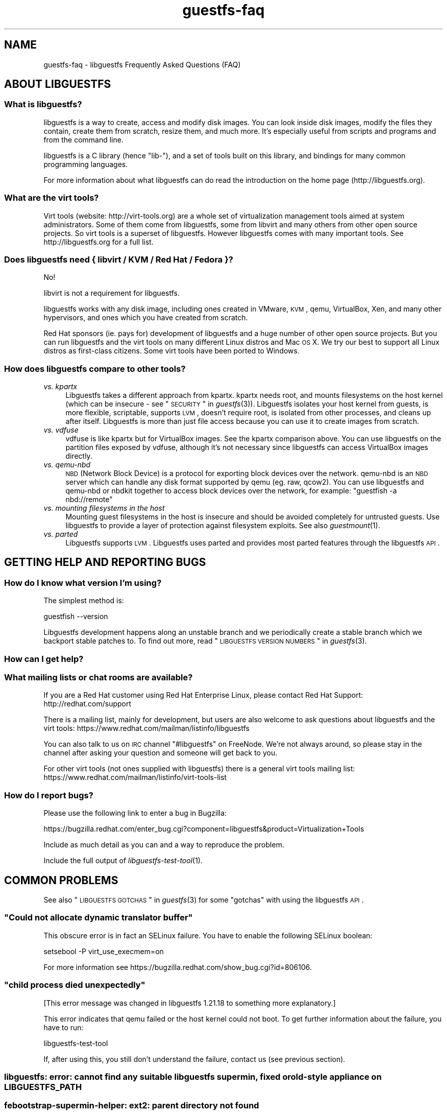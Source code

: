 .\" Automatically generated by Podwrapper::Man 1.28.12 (Pod::Simple 3.16)
.\"
.\" Standard preamble:
.\" ========================================================================
.de Sp \" Vertical space (when we can't use .PP)
.if t .sp .5v
.if n .sp
..
.de Vb \" Begin verbatim text
.ft CW
.nf
.ne \\$1
..
.de Ve \" End verbatim text
.ft R
.fi
..
.\" Set up some character translations and predefined strings.  \*(-- will
.\" give an unbreakable dash, \*(PI will give pi, \*(L" will give a left
.\" double quote, and \*(R" will give a right double quote.  \*(C+ will
.\" give a nicer C++.  Capital omega is used to do unbreakable dashes and
.\" therefore won't be available.  \*(C` and \*(C' expand to `' in nroff,
.\" nothing in troff, for use with C<>.
.tr \(*W-
.ds C+ C\v'-.1v'\h'-1p'\s-2+\h'-1p'+\s0\v'.1v'\h'-1p'
.ie n \{\
.    ds -- \(*W-
.    ds PI pi
.    if (\n(.H=4u)&(1m=24u) .ds -- \(*W\h'-12u'\(*W\h'-12u'-\" diablo 10 pitch
.    if (\n(.H=4u)&(1m=20u) .ds -- \(*W\h'-12u'\(*W\h'-8u'-\"  diablo 12 pitch
.    ds L" ""
.    ds R" ""
.    ds C` ""
.    ds C' ""
'br\}
.el\{\
.    ds -- \|\(em\|
.    ds PI \(*p
.    ds L" ``
.    ds R" ''
'br\}
.\"
.\" Escape single quotes in literal strings from groff's Unicode transform.
.ie \n(.g .ds Aq \(aq
.el       .ds Aq '
.\"
.\" If the F register is turned on, we'll generate index entries on stderr for
.\" titles (.TH), headers (.SH), subsections (.SS), items (.Ip), and index
.\" entries marked with X<> in POD.  Of course, you'll have to process the
.\" output yourself in some meaningful fashion.
.ie \nF \{\
.    de IX
.    tm Index:\\$1\t\\n%\t"\\$2"
..
.    nr % 0
.    rr F
.\}
.el \{\
.    de IX
..
.\}
.\" ========================================================================
.\"
.IX Title "guestfs-faq 1"
.TH guestfs-faq 1 "2015-07-16" "libguestfs-1.28.12" "Virtualization Support"
.\" For nroff, turn off justification.  Always turn off hyphenation; it makes
.\" way too many mistakes in technical documents.
.if n .ad l
.nh
.SH "NAME"
guestfs\-faq \- libguestfs Frequently Asked Questions (FAQ)
.SH "ABOUT LIBGUESTFS"
.IX Header "ABOUT LIBGUESTFS"
.SS "What is libguestfs?"
.IX Subsection "What is libguestfs?"
libguestfs is a way to create, access and modify disk images.  You can
look inside disk images, modify the files they contain, create them
from scratch, resize them, and much more.  It's especially useful from
scripts and programs and from the command line.
.PP
libguestfs is a C library (hence \*(L"lib\-\*(R"), and a set of tools built on
this library, and bindings for many common programming languages.
.PP
For more information about what libguestfs can do read the
introduction on the home page (http://libguestfs.org).
.SS "What are the virt tools?"
.IX Subsection "What are the virt tools?"
Virt tools (website: http://virt\-tools.org) are a whole set of
virtualization management tools aimed at system administrators.  Some
of them come from libguestfs, some from libvirt and many others from
other open source projects.  So virt tools is a superset of
libguestfs.  However libguestfs comes with many important tools.  See
http://libguestfs.org for a full list.
.SS "Does libguestfs need { libvirt / \s-1KVM\s0 / Red Hat / Fedora }?"
.IX Subsection "Does libguestfs need { libvirt / KVM / Red Hat / Fedora }?"
No!
.PP
libvirt is not a requirement for libguestfs.
.PP
libguestfs works with any disk image, including ones created in
VMware, \s-1KVM\s0, qemu, VirtualBox, Xen, and many other hypervisors, and
ones which you have created from scratch.
.PP
Red Hat sponsors (ie. pays for) development of libguestfs and a
huge number of other open source projects.  But you can run libguestfs
and the virt tools on many different Linux distros and Mac \s-1OS\s0 X.  We
try our best to support all Linux distros as first-class citizens.
Some virt tools have been ported to Windows.
.SS "How does libguestfs compare to other tools?"
.IX Subsection "How does libguestfs compare to other tools?"
.IP "\fIvs. kpartx\fR" 4
.IX Item "vs. kpartx"
Libguestfs takes a different approach from kpartx.  kpartx needs root,
and mounts filesystems on the host kernel (which can be insecure \- see
\&\*(L"\s-1SECURITY\s0\*(R" in \fIguestfs\fR\|(3)).  Libguestfs isolates your host kernel from
guests, is more flexible, scriptable, supports \s-1LVM\s0, doesn't require
root, is isolated from other processes, and cleans up after itself.
Libguestfs is more than just file access because you can use it to
create images from scratch.
.IP "\fIvs. vdfuse\fR" 4
.IX Item "vs. vdfuse"
vdfuse is like kpartx but for VirtualBox images.  See the kpartx
comparison above.  You can use libguestfs on the partition files
exposed by vdfuse, although it's not necessary since libguestfs can
access VirtualBox images directly.
.IP "\fIvs. qemu-nbd\fR" 4
.IX Item "vs. qemu-nbd"
\&\s-1NBD\s0 (Network Block Device) is a protocol for exporting block devices
over the network.  qemu-nbd is an \s-1NBD\s0 server which can handle any disk
format supported by qemu (eg. raw, qcow2).  You can use libguestfs and
qemu-nbd or nbdkit together to access block devices over the network,
for example: \f(CW\*(C`guestfish \-a nbd://remote\*(C'\fR
.IP "\fIvs. mounting filesystems in the host\fR" 4
.IX Item "vs. mounting filesystems in the host"
Mounting guest filesystems in the host is insecure and should be
avoided completely for untrusted guests.  Use libguestfs to provide a
layer of protection against filesystem exploits.  See also
\&\fIguestmount\fR\|(1).
.IP "\fIvs. parted\fR" 4
.IX Item "vs. parted"
Libguestfs supports \s-1LVM\s0.  Libguestfs uses parted and provides most
parted features through the libguestfs \s-1API\s0.
.SH "GETTING HELP AND REPORTING BUGS"
.IX Header "GETTING HELP AND REPORTING BUGS"
.SS "How do I know what version I'm using?"
.IX Subsection "How do I know what version I'm using?"
The simplest method is:
.PP
.Vb 1
\& guestfish \-\-version
.Ve
.PP
Libguestfs development happens along an unstable branch and we
periodically create a stable branch which we backport stable patches
to.  To find out more, read \*(L"\s-1LIBGUESTFS\s0 \s-1VERSION\s0 \s-1NUMBERS\s0\*(R" in \fIguestfs\fR\|(3).
.SS "How can I get help?"
.IX Subsection "How can I get help?"
.SS "What mailing lists or chat rooms are available?"
.IX Subsection "What mailing lists or chat rooms are available?"
If you are a Red Hat customer using Red Hat Enterprise Linux, please
contact Red Hat Support: http://redhat.com/support
.PP
There is a mailing list, mainly for development, but users are also
welcome to ask questions about libguestfs and the virt tools:
https://www.redhat.com/mailman/listinfo/libguestfs
.PP
You can also talk to us on \s-1IRC\s0 channel \f(CW\*(C`#libguestfs\*(C'\fR on FreeNode.
We're not always around, so please stay in the channel after asking
your question and someone will get back to you.
.PP
For other virt tools (not ones supplied with libguestfs) there is a
general virt tools mailing list:
https://www.redhat.com/mailman/listinfo/virt\-tools\-list
.SS "How do I report bugs?"
.IX Subsection "How do I report bugs?"
Please use the following link to enter a bug in Bugzilla:
.PP
https://bugzilla.redhat.com/enter_bug.cgi?component=libguestfs&product=Virtualization+Tools
.PP
Include as much detail as you can and a way to reproduce the problem.
.PP
Include the full output of \fIlibguestfs\-test\-tool\fR\|(1).
.SH "COMMON PROBLEMS"
.IX Header "COMMON PROBLEMS"
See also \*(L"\s-1LIBGUESTFS\s0 \s-1GOTCHAS\s0\*(R" in \fIguestfs\fR\|(3) for some \*(L"gotchas\*(R" with
using the libguestfs \s-1API\s0.
.ie n .SS """Could not allocate dynamic translator buffer"""
.el .SS "``Could not allocate dynamic translator buffer''"
.IX Subsection "Could not allocate dynamic translator buffer"
This obscure error is in fact an SELinux failure.  You have to enable
the following SELinux boolean:
.PP
.Vb 1
\& setsebool \-P virt_use_execmem=on
.Ve
.PP
For more information see
https://bugzilla.redhat.com/show_bug.cgi?id=806106.
.ie n .SS """child process died unexpectedly"""
.el .SS "``child process died unexpectedly''"
.IX Subsection "child process died unexpectedly"
[This error message was changed in libguestfs 1.21.18 to something
more explanatory.]
.PP
This error indicates that qemu failed or the host kernel could not boot.
To get further information about the failure, you have to run:
.PP
.Vb 1
\& libguestfs\-test\-tool
.Ve
.PP
If, after using this, you still don't understand the failure, contact
us (see previous section).
.SS "libguestfs: error: cannot find any suitable libguestfs supermin, fixed or old-style appliance on \s-1LIBGUESTFS_PATH\s0"
.IX Subsection "libguestfs: error: cannot find any suitable libguestfs supermin, fixed or old-style appliance on LIBGUESTFS_PATH"
.SS "febootstrap-supermin-helper: ext2: parent directory not found"
.IX Subsection "febootstrap-supermin-helper: ext2: parent directory not found"
.SS "supermin-helper: ext2: parent directory not found"
.IX Subsection "supermin-helper: ext2: parent directory not found"
[This issue is fixed permanently in libguestfs ≥ 1.26.]
.PP
If you see any of these errors on Debian/Ubuntu, you need to run the
following command:
.PP
.Vb 1
\& sudo update\-guestfs\-appliance
.Ve
.ie n .SS """Permission denied"" when running libguestfs as root"
.el .SS "``Permission denied'' when running libguestfs as root"
.IX Subsection "Permission denied when running libguestfs as root"
You get a permission denied error when opening a disk image, even
though you are running libguestfs as root.
.PP
This is caused by libvirt, and so only happens when using the libvirt
backend.  When run as root, libvirt decides to run the qemu appliance
as user \f(CW\*(C`qemu.qemu\*(C'\fR.  Unfortunately this usually means that qemu
cannot open disk images, especially if those disk images are owned by
root, or are present in directories which require root access.
.PP
There is a bug open against libvirt to fix this:
https://bugzilla.redhat.com/show_bug.cgi?id=1045069
.PP
You can work around this by one of the following methods:
.IP "\(bu" 4
Switch to the direct backend:
.Sp
.Vb 1
\& export LIBGUESTFS_BACKEND=direct
.Ve
.IP "\(bu" 4
Don't run libguestfs as root.
.IP "\(bu" 4
Chmod the disk image and any parent directories so that the qemu user
can access them.
.IP "\(bu" 4
(Nasty) Edit \f(CW\*(C`/etc/libvirt/qemu.conf\*(C'\fR and change the \f(CW\*(C`user\*(C'\fR setting.
.SS "execl: /init: Permission denied"
.IX Subsection "execl: /init: Permission denied"
\&\fBNote:\fR If this error happens when you are using a distro package of
libguestfs (eg. from Fedora, Debian, etc) then file a bug against the
distro.  This is not an error which normal users should ever see if
the distro package has been prepared correctly.
.PP
This error happens during the supermin boot phase of starting the
appliance:
.PP
.Vb 5
\& supermin: mounting new root on /root
\& supermin: chroot
\& execl: /init: Permission denied
\& supermin: debug: listing directory /
\& [...followed by a lot of debug output...]
.Ve
.PP
This is a complicated bug related to \fIsupermin\fR\|(1) appliances.  The
appliance is constructed by copying files like \f(CW\*(C`/bin/bash\*(C'\fR and many
libraries from the host.  The file \f(CW\*(C`hostfiles\*(C'\fR lists the files that
should be copied from the host into the appliance.  If some files
don't exist on the host then they are missed out, but if these files
are needed in order to (eg) run \f(CW\*(C`/bin/bash\*(C'\fR then you'll see the above
error.
.PP
Diagnosing the problem involves studying the libraries needed by
\&\f(CW\*(C`/bin/bash\*(C'\fR, ie:
.PP
.Vb 1
\& ldd /bin/bash
.Ve
.PP
comparing that with \f(CW\*(C`hostfiles\*(C'\fR, with the files actually available in
the host filesystem, and with the debug output printed in the error
message.  Once you've worked out which file is missing, install that
file using your package manager and try again.
.PP
You should also check that files like \f(CW\*(C`/init\*(C'\fR and \f(CW\*(C`/bin/bash\*(C'\fR (in
the appliance) are executable.  The debug output shows file modes.
.SH "DOWNLOADING, INSTALLING, COMPILING LIBGUESTFS"
.IX Header "DOWNLOADING, INSTALLING, COMPILING LIBGUESTFS"
.SS "Where can I get the latest binaries for ...?"
.IX Subsection "Where can I get the latest binaries for ...?"
.IP "Fedora ≥ 11" 4
.IX Item "Fedora ≥ 11"
Use:
.Sp
.Vb 1
\& yum install \*(Aq*guestf*\*(Aq
.Ve
.Sp
For the latest builds, see:
http://koji.fedoraproject.org/koji/packageinfo?packageID=8391
.IP "Red Hat Enterprise Linux" 4
.IX Item "Red Hat Enterprise Linux"
.RS 4
.PD 0
.IP "\s-1RHEL\s0 5" 4
.IX Item "RHEL 5"
.PD
The version shipped in official \s-1RHEL\s0 5 is very old and should not be
used except in conjunction with virt\-v2v.  Use the up-to-date
libguestfs 1.20 package in \s-1EPEL\s0 5:
https://fedoraproject.org/wiki/EPEL
.IP "\s-1RHEL\s0 6" 4
.IX Item "RHEL 6"
.PD 0
.IP "\s-1RHEL\s0 7" 4
.IX Item "RHEL 7"
.PD
It is part of the default install.  On \s-1RHEL\s0 6 and 7 (only) you have to
install \f(CW\*(C`libguestfs\-winsupport\*(C'\fR to get Windows guest support.
.RE
.RS 4
.RE
.IP "Debian and Ubuntu" 4
.IX Item "Debian and Ubuntu"
For libguestfs < 1.26, after installing libguestfs you need to do:
.Sp
.Vb 1
\& sudo update\-guestfs\-appliance
.Ve
.Sp
(This script has been removed on Debian/Ubuntu with libguestfs ≥ 1.26
and instead the appliance is built on demand.)
.Sp
On Ubuntu only:
.Sp
.Vb 1
\& sudo chmod 0644 /boot/vmlinuz*
.Ve
.Sp
You may need to add yourself to the \f(CW\*(C`kvm\*(C'\fR group:
.Sp
.Vb 1
\& sudo usermod \-a \-G kvm yourlogin
.Ve
.RS 4
.IP "Debian Squeeze (6)" 4
.IX Item "Debian Squeeze (6)"
Hilko Bengen has built libguestfs in squeeze backports:
http://packages.debian.org/search?keywords=guestfs&searchon=names&section=all&suite=squeeze\-backports
.IP "Debian Wheezy and later (7+)" 4
.IX Item "Debian Wheezy and later (7+)"
Hilko Bengen supports libguestfs on Debian.  Official
Debian packages are available:
http://packages.debian.org/search?keywords=libguestfs
.IP "Ubuntu" 4
.IX Item "Ubuntu"
We don't have a full time Ubuntu maintainer, and the packages supplied
by Canonical (which are outside our control) are sometimes broken.
.Sp
Canonical decided to change the permissions on the kernel so that it's
not readable except by root.  This is completely stupid, but they
won't change it
(https://bugs.launchpad.net/ubuntu/+source/linux/+bug/759725).
So every user should do this:
.Sp
.Vb 1
\& sudo chmod 0644 /boot/vmlinuz*
.Ve
.RS 4
.IP "Ubuntu 12.04" 4
.IX Item "Ubuntu 12.04"
libguestfs in this version of Ubuntu works, but you need to update
febootstrap and seabios to the latest versions.
.Sp
You need febootstrap ≥ 3.14\-2 from:
http://packages.ubuntu.com/precise/febootstrap
.Sp
After installing or updating febootstrap, rebuild the appliance:
.Sp
.Vb 1
\& sudo update\-guestfs\-appliance
.Ve
.Sp
You need seabios ≥ 0.6.2\-0ubuntu2.1 or ≥ 0.6.2\-0ubuntu3 from:
http://packages.ubuntu.com/precise\-updates/seabios
or
http://packages.ubuntu.com/quantal/seabios
.Sp
Also you need to do (see above):
.Sp
.Vb 1
\& sudo chmod 0644 /boot/vmlinuz*
.Ve
.RE
.RS 4
.RE
.RE
.RS 4
.RE
.IP "Gentoo" 4
.IX Item "Gentoo"
Libguestfs was added to Gentoo in 2012\-07 by Andreis Vinogradovs
(libguestfs) and Maxim Koltsov (mainly hivex).  Do:
.Sp
.Vb 1
\& emerge libguestfs
.Ve
.IP "SuSE" 4
.IX Item "SuSE"
Libguestfs was added to SuSE in 2012 by Olaf Hering.
.IP "ArchLinux" 4
.IX Item "ArchLinux"
Libguestfs was added to the \s-1AUR\s0 in 2010.
.IP "Other Linux distro" 4
.IX Item "Other Linux distro"
Compile from source (next section).
.IP "Other non-Linux distro" 4
.IX Item "Other non-Linux distro"
You'll have to compile from source, and port it.
.SS "How can I compile and install libguestfs from source?"
.IX Subsection "How can I compile and install libguestfs from source?"
You can compile libguestfs from git or a source tarball.  Read the
\&\s-1README\s0 file before starting.
.PP
Git: https://github.com/libguestfs/libguestfs
Source tarballs: http://libguestfs.org/download
.PP
Don't run \f(CW\*(C`make install\*(C'\fR!  Use the \f(CW\*(C`./run\*(C'\fR script instead (see \s-1README\s0).
.SS "How can I compile and install libguestfs if my distro doesn't have new enough qemu/supermin/kernel?"
.IX Subsection "How can I compile and install libguestfs if my distro doesn't have new enough qemu/supermin/kernel?"
Libguestfs needs supermin 5.  If supermin 5 hasn't been ported to your
distro, then see the question below.
.PP
First compile qemu, supermin and/or the kernel from source.  You do
\&\fInot\fR need to \f(CW\*(C`make install\*(C'\fR them.
.PP
In the libguestfs source directory, create two files.  \f(CW\*(C`localconfigure\*(C'\fR
should contain:
.PP
.Vb 3
\& source localenv
\& #export PATH=/tmp/qemu/x86_64\-softmmu:$PATH
\& ./autogen.sh \-\-prefix /usr "$@"
.Ve
.PP
Make \f(CW\*(C`localconfigure\*(C'\fR executable.
.PP
\&\f(CW\*(C`localenv\*(C'\fR should contain:
.PP
.Vb 5
\& #export SUPERMIN=/tmp/supermin/src/supermin
\& #export LIBGUESTFS_HV=/tmp/qemu/x86_64\-softmmu/qemu\-system\-x86_64
\& #export SUPERMIN_KERNEL=/tmp/linux/arch/x86/boot/bzImage
\& #export SUPERMIN_KERNEL_VERSION=4.XX.0
\& #export SUPERMIN_MODULES=/tmp/lib/modules/4.XX.0
.Ve
.PP
Uncomment and adjust these lines as required to use the alternate
programs you have compiled.
.PP
Use \f(CW\*(C`./localconfigure\*(C'\fR instead of \f(CW\*(C`./configure\*(C'\fR, but otherwise you
compile libguestfs as usual.
.PP
Don't run \f(CW\*(C`make install\*(C'\fR!  Use the \f(CW\*(C`./run\*(C'\fR script instead (see \s-1README\s0).
.SS "How can I compile and install libguestfs without supermin?"
.IX Subsection "How can I compile and install libguestfs without supermin?"
If supermin 5 supports your distro, but you don't happen to have a new
enough supermin installed, then see the previous question.
.PP
If supermin 5 doesn't support your distro at all, you will need to use
the \*(L"fixed appliance method\*(R" where you use a pre-compiled binary
appliance.  See: http://libguestfs.org/download/binaries/appliance/
.PP
Patches to port supermin to more Linux distros are welcome.
.SS "How can I add support for sVirt?"
.IX Subsection "How can I add support for sVirt?"
\&\fBNote for Fedora/RHEL users:\fR This configuration is the default
starting with Fedora 18 and \s-1RHEL\s0 7.  If you find any problems,
please let us know or file a bug.
.PP
SVirt provides a hardened
appliance using SELinux, making it very hard for a rogue disk image to
\&\*(L"escape\*(R" from the confinement of libguestfs and damage the host (it's
fair to say that even in standard libguestfs this would be hard, but
sVirt provides an extra layer of protection for the host and more
importantly protects virtual machines on the same host from each
other).
.PP
Currently to enable sVirt you will need libvirt ≥ 0.10.2 (1.0 or
later preferred), libguestfs ≥ 1.20, and the SELinux policies from
recent Fedora.  If you are not running Fedora 18+, you will need to
make changes to your SELinux policy \- contact us on the mailing list.
.PP
Once you have the requirements, do:
.PP
.Vb 3
\& ./configure \-\-with\-default\-backend=libvirt       # libguestfs >= 1.22
\& ./configure \-\-with\-default\-attach\-method=libvirt # libguestfs <= 1.20
\& make
.Ve
.PP
Set SELinux to Enforcing mode, and sVirt should be used automatically.
.PP
All, or almost all, features of libguestfs should work under sVirt.
There is one known shortcoming: \fIvirt\-rescue\fR\|(1) will not use libvirt
(hence sVirt), but falls back to direct launch of qemu.  So you won't
currently get the benefit of sVirt protection when using virt-rescue.
.PP
You can check if sVirt is being used by enabling libvirtd logging (see
\&\f(CW\*(C`/etc/libvirt/libvirtd.log\*(C'\fR), killing and restarting libvirtd, and
checking the log files for \*(L"Setting SELinux context on ...\*(R" messages.
.PP
In theory sVirt should support AppArmor, but we have not tried it.  It
will almost certainly require patching libvirt and writing an AppArmor
policy.
.SS "Libguestfs has a really long list of dependencies!"
.IX Subsection "Libguestfs has a really long list of dependencies!"
The base library doesn't depend on very much, but there are three
causes of the long list of other dependencies:
.IP "1." 4
Libguestfs has to be able to read and edit many different disk
formats.  For example, \s-1XFS\s0 support requires \s-1XFS\s0 tools.
.IP "2." 4
There are language bindings for many different languages, all
requiring their own development tools.  All language bindings (except
C) are optional.
.IP "3." 4
There are some optional library features which can be disabled.
.PP
Since libguestfs ≥ 1.26 it is possible to split up the appliance
dependencies (item 1 in the list above) and thus have (eg)
\&\f(CW\*(C`libguestfs\-xfs\*(C'\fR as a separate subpackage for processing \s-1XFS\s0 disk
images.  We encourage downstream packagers to start splitting the base
libguestfs package into smaller subpackages.
.SS "Errors during launch on Fedora ≥ 18, \s-1RHEL\s0 ≥ 7"
.IX Subsection "Errors during launch on Fedora ≥ 18, RHEL ≥ 7"
In Fedora ≥ 18 and \s-1RHEL\s0 ≥ 7, libguestfs uses libvirt to manage
the appliance.  Previously (and upstream) libguestfs runs qemu
directly:
.PP
.Vb 10
\& ┌──────────────────────────────────┐
\& │ libguestfs                       │
\& ├────────────────┬─────────────────┤
\& │ direct backend │ libvirt backend │
\& └────────────────┴─────────────────┘
\&        ↓                  ↓
\&    ┌───────┐         ┌──────────┐
\&    │ qemu  │         │ libvirtd │
\&    └───────┘         └──────────┘
\&                           ↓
\&                       ┌───────┐
\&                       │ qemu  │
\&                       └───────┘
\& 
\&    upstream          Fedora 18+
\&    non\-Fedora         RHEL 7+
\&    non\-RHEL
.Ve
.PP
The libvirt backend is more sophisticated, supporting SELinux/sVirt
(see above), hotplugging and more.  It is, however, more complex and
so less robust.
.PP
If you have permissions problems using the libvirt backend, you can
switch to the direct backend by setting this environment variable:
.PP
.Vb 1
\& export LIBGUESTFS_BACKEND=direct
.Ve
.PP
before running any libguestfs program or virt tool.
.SS "How can I switch to a fixed / prebuilt appliance?"
.IX Subsection "How can I switch to a fixed / prebuilt appliance?"
This may improve the stability and performance of libguestfs on Fedora
and \s-1RHEL\s0.
.PP
Any time after installing libguestfs, run the following commands as
root:
.PP
.Vb 3
\& mkdir \-p /usr/local/lib/guestfs/appliance
\& libguestfs\-make\-fixed\-appliance /usr/local/lib/guestfs/appliance
\& ls \-l /usr/local/lib/guestfs/appliance
.Ve
.PP
Now set the following environment variable before using libguestfs or
any virt tool:
.PP
.Vb 1
\& export LIBGUESTFS_PATH=/usr/local/lib/guestfs/appliance
.Ve
.PP
Of course you can change the path to any directory you want.  You can
share the appliance across machines that have the same architecture
(eg. all x86\-64), but note that libvirt will prevent you from sharing
the appliance across \s-1NFS\s0 because of permissions problems (so either
switch to the direct backend or don't use \s-1NFS\s0).
.SS "How can I speed up libguestfs builds?"
.IX Subsection "How can I speed up libguestfs builds?"
By far the most important thing you can do is to install and properly
configure Squid.  Note that the default configuration that ships with
Squid is rubbish, so configuring it is not optional.
.PP
A very good place to start with Squid configuration is here:
https://fedoraproject.org/wiki/Extras/MockTricks#Using_Squid_to_Speed_Up_Mock_package_downloads
.PP
Make sure Squid is running, and that the environment variables
\&\f(CW$http_proxy\fR and \f(CW$ftp_proxy\fR are pointing to it.
.PP
With Squid running and correctly configured, appliance builds should
be reduced to a few minutes.
.PP
\fIHow can I speed up libguestfs builds (Debian)?\fR
.IX Subsection "How can I speed up libguestfs builds (Debian)?"
.PP
Hilko Bengen suggests using \*(L"approx\*(R" which is a Debian archive proxy
(http://packages.debian.org/approx).  This tool is documented on
Debian in the \fIapprox\fR\|(8) manual page.
.SH "SPEED, DISK SPACE USED BY LIBGUESTFS"
.IX Header "SPEED, DISK SPACE USED BY LIBGUESTFS"
\&\fBNote:\fR Most of the information in this section has moved:
\&\fIguestfs\-performance\fR\|(1).
.SS "Upload or write seem very slow."
.IX Subsection "Upload or write seem very slow."
If the underlying disk is not fully allocated (eg. sparse raw or
qcow2) then writes can be slow because the host operating system has
to do costly disk allocations while you are writing. The solution is
to use a fully allocated format instead, ie. non-sparse raw, or qcow2
with the \f(CW\*(C`preallocation=metadata\*(C'\fR option.
.SS "Libguestfs uses too much disk space!"
.IX Subsection "Libguestfs uses too much disk space!"
libguestfs caches a large-ish appliance in:
.PP
.Vb 1
\& /var/tmp/.guestfs\-<UID>
.Ve
.PP
If the environment variable \f(CW\*(C`TMPDIR\*(C'\fR is defined, then
\&\f(CW\*(C`$TMPDIR/.guestfs\-<UID>\*(C'\fR is used instead.
.PP
It is safe to delete this directory when you are not using libguestfs.
.SS "virt-sparsify seems to make the image grow to the full size of the virtual disk"
.IX Subsection "virt-sparsify seems to make the image grow to the full size of the virtual disk"
If the input to \fIvirt\-sparsify\fR\|(1) is raw, then the output will be
raw sparse.  Make sure you are measuring the output with a tool which
understands sparseness such as \f(CW\*(C`du \-sh\*(C'\fR.  It can make a huge difference:
.PP
.Vb 4
\& $ ls \-lh test1.img
\& \-rw\-rw\-r\-\-. 1 rjones rjones 100M Aug  8 08:08 test1.img
\& $ du \-sh test1.img
\& 3.6M   test1.img
.Ve
.PP
(Compare the apparent size \fB100M\fR vs the actual size \fB3.6M\fR)
.PP
If all this confuses you, use a non-sparse output format by specifying
the \fI\-\-convert\fR option, eg:
.PP
.Vb 1
\& virt\-sparsify \-\-convert qcow2 disk.raw disk.qcow2
.Ve
.SS "Why doesn't virt-resize work on the disk image in-place?"
.IX Subsection "Why doesn't virt-resize work on the disk image in-place?"
Resizing a disk image is very tricky \*(-- especially making sure that
you don't lose data or break the bootloader.  The current method
effectively creates a new disk image and copies the data plus
bootloader from the old one.  If something goes wrong, you can always
go back to the original.
.PP
If we were to make virt-resize work in-place then there would have to
be limitations: for example, you wouldn't be allowed to move existing
partitions (because moving data across the same disk is most likely to
corrupt data in the event of a power failure or crash), and \s-1LVM\s0 would
be very difficult to support (because of the almost arbitrary mapping
between \s-1LV\s0 content and underlying disk blocks).
.PP
Another method we have considered is to place a snapshot over the
original disk image, so that the original data is untouched and only
differences are recorded in the snapshot.  You can do this today using
\&\f(CW\*(C`qemu\-img create\*(C'\fR + \f(CW\*(C`virt\-resize\*(C'\fR, but qemu currently isn't smart
enough to recognize when the same block is written back to the
snapshot as already exists in the backing disk, so you will find that
this doesn't save you any space or time.
.PP
In summary, this is a hard problem, and what we have now mostly works
so we are reluctant to change it.
.SS "Why doesn't virt-sparsify work on the disk image in-place?"
.IX Subsection "Why doesn't virt-sparsify work on the disk image in-place?"
In libguestfs ≥ 1.26, virt-sparsify can now work on disk images in
place.  Use:
.PP
.Vb 1
\& virt\-sparsify \-\-in\-place disk.img
.Ve
.PP
But first you should read \*(L"IN-PLACE \s-1SPARSIFICATION\s0\*(R" in \fIvirt\-sparsify\fR\|(1).
.SH "PROBLEMS OPENING DISK IMAGES"
.IX Header "PROBLEMS OPENING DISK IMAGES"
.SS "Remote libvirt guests cannot be opened."
.IX Subsection "Remote libvirt guests cannot be opened."
Opening remote libvirt guests is not supported at this time.  For
example this won't work:
.PP
.Vb 1
\& guestfish \-c qemu://remote/system \-d Guest
.Ve
.PP
To open remote disks you have to export them somehow, then connect to
the export.  For example if you decided to use \s-1NBD:\s0
.PP
.Vb 2
\& remote$ qemu\-nbd \-t \-p 10809 guest.img
\&  local$ guestfish \-a nbd://remote:10809 \-i
.Ve
.PP
Other possibilities include ssh (if qemu is recent enough), \s-1NFS\s0 or
iSCSI.  See \*(L"\s-1REMOTE\s0 \s-1STORAGE\s0\*(R" in \fIguestfs\fR\|(3).
.SS "How can I open this strange disk source?"
.IX Subsection "How can I open this strange disk source?"
You have a disk image located inside another system that requires
access via a library / \s-1HTTP\s0 / \s-1REST\s0 / proprietary \s-1API\s0, or is compressed
or archived in some way.  (One example would be remote access to
OpenStack glance images without actually downloading them.)
.PP
We have a sister project called nbdkit
(https://github.com/libguestfs/nbdkit).  This project lets you turn
any disk source into an \s-1NBD\s0 server.  Libguestfs can access \s-1NBD\s0 servers
directly, eg:
.PP
.Vb 1
\& guestfish \-a nbd://remote
.Ve
.PP
nbdkit is liberally licensed, so you can link it to or include it in
proprietary libraries and code.  It also has a simple, stable plugin
\&\s-1API\s0 so you can easily write plugins against the \s-1API\s0 which will
continue to work in future.
.ie n .SS "Error opening \s-1VMDK\s0 disks: ""uses a vmdk feature which is not supported by this qemu version: \s-1VMDK\s0 version 3"""
.el .SS "Error opening \s-1VMDK\s0 disks: ``uses a vmdk feature which is not supported by this qemu version: \s-1VMDK\s0 version 3''"
.IX Subsection "Error opening VMDK disks: uses a vmdk feature which is not supported by this qemu version: VMDK version 3"
Qemu (and hence libguestfs) only supports certain \s-1VMDK\s0 disk images.
Others won't work, giving this or similar errors.
.PP
Ideally someone would fix qemu to support the latest \s-1VMDK\s0 features,
but in the meantime you have three options:
.IP "1." 4
If the guest is hosted on a live, reachable \s-1ESX\s0 server, then locate
and download the disk image called \fIsomename\fR\f(CW\*(C`\-flat.vmdk\*(C'\fR.  Despite
the name, this is a raw disk image, and can be opened by anything.
.Sp
If you have a recent enough version of qemu and libguestfs, then you
may be able to access this disk image remotely using either \s-1HTTPS\s0 or
ssh.  See \*(L"\s-1REMOTE\s0 \s-1STORAGE\s0\*(R" in \fIguestfs\fR\|(3).
.IP "2." 4
Use VMware's proprietary vdiskmanager tool to convert the image to raw
format.
.IP "3." 4
Use nbdkit with the proprietary \s-1VDDK\s0 plugin to live export the disk
image as an \s-1NBD\s0 source.  This should allow you to read and write the
\&\s-1VMDK\s0 file.
.SS "\s-1UFS\s0 disks (as used by \s-1BSD\s0) cannot be opened."
.IX Subsection "UFS disks (as used by BSD) cannot be opened."
The \s-1UFS\s0 filesystem format has many variants, and these are not
self-identifying.  The Linux kernel has to be told which variant of
\&\s-1UFS\s0 it has to use, which libguestfs cannot know.
.PP
You have to pass the right \f(CW\*(C`ufstype\*(C'\fR mount option when mounting these
filesystems.
.PP
See https://www.kernel.org/doc/Documentation/filesystems/ufs.txt
.SS "Windows ReFS"
.IX Subsection "Windows ReFS"
Windows ReFS is Microsoft's ZFS/Btrfs copy.  This filesystem has not
yet been reverse engineered and implemented in the Linux kernel, and
therefore libguestfs doesn't support it.  At the moment it seems to be
very rare \*(L"in the wild\*(R".
.SS "Non-ASCII characters don't appear on \s-1VFAT\s0 filesystems."
.IX Subsection "Non-ASCII characters don't appear on VFAT filesystems."
Typical symptoms of this problem:
.IP "\(bu" 4
You get an error when you create a file where the filename contains
non-ASCII characters, particularly non 8\-bit characters from Asian
languages (Chinese, Japanese, etc).  The filesystem is \s-1VFAT\s0.
.IP "\(bu" 4
When you list a directory from a \s-1VFAT\s0 filesystem, filenames appear as
question marks.
.PP
This is a design flaw of the GNU/Linux system.
.PP
\&\s-1VFAT\s0 stores long filenames as \s-1UTF\-16\s0 characters.  When opening or
returning filenames, the Linux kernel has to translate these to some
form of 8 bit string.  \s-1UTF\-8\s0 would be the obvious choice, except for
Linux users who persist in using non\-UTF\-8 locales (the user's locale
is not known to the kernel because it's a function of libc).
.PP
Therefore you have to tell the kernel what translation you want done
when you mount the filesystem.  The two methods are the \f(CW\*(C`iocharset\*(C'\fR
parameter (which is not relevant to libguestfs) and the \f(CW\*(C`utf8\*(C'\fR flag.
.PP
So to use a \s-1VFAT\s0 filesystem you must add the \f(CW\*(C`utf8\*(C'\fR flag when
mounting.  From guestfish, use:
.PP
.Vb 1
\& ><fs> mount\-options utf8 /dev/sda1 /
.Ve
.PP
or on the guestfish command line:
.PP
.Vb 1
\& guestfish [...] \-m /dev/sda1:/:utf8
.Ve
.PP
or from the \s-1API:\s0
.PP
.Vb 1
\& guestfs_mount_options (g, "utf8", "/dev/sda1", "/");
.Ve
.PP
The kernel will then translate filenames to and from \s-1UTF\-8\s0 strings.
.PP
We considered adding this mount option transparently, but
unfortunately there are several problems with doing that:
.IP "\(bu" 4
On some Linux systems, the \f(CW\*(C`utf8\*(C'\fR mount option doesn't work.  We
don't precisely understand what systems or why, but this was reliably
reported by one user.
.IP "\(bu" 4
It would prevent you from using the \f(CW\*(C`iocharset\*(C'\fR parameter because it
is incompatible with \f(CW\*(C`utf8\*(C'\fR.  It is probably not a good idea to use
this parameter, but we don't want to prevent it.
.SS "Non-ASCII characters appear as underscore (_) on \s-1ISO9660\s0 filesystems."
.IX Subsection "Non-ASCII characters appear as underscore (_) on ISO9660 filesystems."
The filesystem was not prepared correctly with mkisofs or genisoimage.
Make sure the filesystem was created using Joliet and/or Rock Ridge
extensions.  libguestfs does not require any special mount options to
handle the filesystem.
.SH "USING LIBGUESTFS IN YOUR OWN PROGRAMS"
.IX Header "USING LIBGUESTFS IN YOUR OWN PROGRAMS"
.SS "The \s-1API\s0 has hundreds of methods, where do I start?"
.IX Subsection "The API has hundreds of methods, where do I start?"
We recommend you start by reading the \s-1API\s0 overview:
\&\*(L"\s-1API\s0 \s-1OVERVIEW\s0\*(R" in \fIguestfs\fR\|(3).
.PP
Although the \s-1API\s0 overview covers the C \s-1API\s0, it is still worth reading
even if you are going to use another programming language, because the
\&\s-1API\s0 is the same, just with simple logical changes to the names of the
calls:
.PP
.Vb 6
\&                  C  guestfs_ln_sf (g, target, linkname);
\&             Python  g.ln_sf (target, linkname);
\&              OCaml  g#ln_sf target linkname;
\&               Perl  $g\->ln_sf (target, linkname);
\&  Shell (guestfish)  ln\-sf target linkname
\&                PHP  guestfs_ln_sf ($g, $target, $linkname);
.Ve
.PP
Once you're familiar with the \s-1API\s0 overview, you should look at this
list of starting points for other language bindings:
\&\*(L"\s-1USING\s0 \s-1LIBGUESTFS\s0 \s-1WITH\s0 \s-1OTHER\s0 \s-1PROGRAMMING\s0 \s-1LANGUAGES\s0\*(R" in \fIguestfs\fR\|(3).
.SS "Can I use libguestfs in my proprietary / closed source / commercial program?"
.IX Subsection "Can I use libguestfs in my proprietary / closed source / commercial program?"
In general, yes.  However this is not legal advice \- read the license
that comes with libguestfs, and if you have specific questions contact
a lawyer.
.PP
In the source tree the license is in the file \f(CW\*(C`COPYING.LIB\*(C'\fR (LGPLv2+
for the library and bindings) and \f(CW\*(C`COPYING\*(C'\fR (GPLv2+ for the
standalone programs).
.SH "DEBUGGING LIBGUESTFS"
.IX Header "DEBUGGING LIBGUESTFS"
.SS "Help, it's not working!"
.IX Subsection "Help, it's not working!"
Please supply all the information in this checklist, in an
email sent to \f(CW\*(C`libguestfs\*(C'\fR @ \f(CW\*(C`redhat.com\*(C'\fR:
.IP "\(bu" 4
What are you trying to achieve?
.IP "\(bu" 4
What exact commands did you run?
.IP "\(bu" 4
What was the precise error / output of these commands?
.IP "\(bu" 4
Enable debugging, run the commands again, and capture the \fBcomplete\fR
output.  \fBDo not edit the output.\fR
.Sp
.Vb 2
\& export LIBGUESTFS_DEBUG=1
\& export LIBGUESTFS_TRACE=1
.Ve
.IP "\(bu" 4
Include the version of libguestfs, the operating system version, and
how you installed libguestfs (eg. from source, \f(CW\*(C`yum install\*(C'\fR, etc.)
.IP "\(bu" 4
If no libguestfs program seems to work at all, run the program below
and paste the \fBcomplete, unedited\fR output into the email:
.Sp
.Vb 1
\& libguestfs\-test\-tool
.Ve
.SS "How do I debug when using any libguestfs program or tool (eg. virt\-v2v or virt-df)?"
.IX Subsection "How do I debug when using any libguestfs program or tool (eg. virt-v2v or virt-df)?"
There are two \f(CW\*(C`LIBGUESTFS_*\*(C'\fR environment variables you can set in
order to get more information from libguestfs.
.ie n .IP """LIBGUESTFS_TRACE""" 4
.el .IP "\f(CWLIBGUESTFS_TRACE\fR" 4
.IX Item "LIBGUESTFS_TRACE"
Set this to 1 and libguestfs will print out each command / \s-1API\s0 call in
a format which is similar to guestfish commands.
.ie n .IP """LIBGUESTFS_DEBUG""" 4
.el .IP "\f(CWLIBGUESTFS_DEBUG\fR" 4
.IX Item "LIBGUESTFS_DEBUG"
Set this to 1 in order to enable massive amounts of debug messages.
If you think there is some problem inside the libguestfs appliance,
then you should use this option.
.PP
To set these from the shell, do this before running the program:
.PP
.Vb 2
\& export LIBGUESTFS_TRACE=1
\& export LIBGUESTFS_DEBUG=1
.Ve
.PP
For csh/tcsh the equivalent commands would be:
.PP
.Vb 2
\& setenv LIBGUESTFS_TRACE 1
\& setenv LIBGUESTFS_DEBUG 1
.Ve
.PP
For further information, see: \*(L"\s-1ENVIRONMENT\s0 \s-1VARIABLES\s0\*(R" in \fIguestfs\fR\|(3).
.SS "How do I debug when using guestfish?"
.IX Subsection "How do I debug when using guestfish?"
You can use the same environment variables above.  Alternatively use
the guestfish options \-x (to trace commands) or \-v (to get the full
debug output), or both.
.PP
For further information, see: \fIguestfish\fR\|(1).
.SS "How do I debug when using the \s-1API\s0?"
.IX Subsection "How do I debug when using the API?"
Call \*(L"guestfs_set_trace\*(R" in \fIguestfs\fR\|(3) to enable command traces, and/or
\&\*(L"guestfs_set_verbose\*(R" in \fIguestfs\fR\|(3) to enable debug messages.
.PP
For best results, call these functions as early as possible, just
after creating the guestfs handle if you can, and definitely before
calling launch.
.SS "How do I capture debug output and put it into my logging system?"
.IX Subsection "How do I capture debug output and put it into my logging system?"
Use the event \s-1API\s0.  For examples, see:
\&\*(L"\s-1SETTING\s0 \s-1CALLBACKS\s0 \s-1TO\s0 \s-1HANDLE\s0 \s-1EVENTS\s0\*(R" in \fIguestfs\fR\|(3) and the
\&\f(CW\*(C`examples/debug\-logging.c\*(C'\fR program in the libguestfs sources.
.SS "Digging deeper into the appliance boot process."
.IX Subsection "Digging deeper into the appliance boot process."
Enable debugging and then read this documentation on the appliance
boot process: \*(L"\s-1INTERNALS\s0\*(R" in \fIguestfs\fR\|(3).
.SS "libguestfs hangs or fails during run/launch."
.IX Subsection "libguestfs hangs or fails during run/launch."
Enable debugging and look at the full output.  If you cannot work out
what is going on, file a bug report, including the \fIcomplete\fR output
of \fIlibguestfs\-test\-tool\fR\|(1).
.SS "Debugging libvirt"
.IX Subsection "Debugging libvirt"
If you are using the libvirt backend, and libvirt is failing, then you
can enable debugging by editing \f(CW\*(C`/etc/libvirt/libvirtd.conf\*(C'\fR.
.PP
If you are running as non-root, then you have to edit a different
file.  Create \f(CW\*(C`~/.config/libvirt/libvirtd.conf\*(C'\fR containing:
.PP
.Vb 2
\& log_level=1
\& log_outputs="1:file:/tmp/libvirtd.log"
.Ve
.PP
Kill any session (non-root) libvirtd that is running, and next time
you run the libguestfs command, you should see a large amount of
useful debugging information from libvirtd in \f(CW\*(C`/tmp/libvirtd.log\*(C'\fR
.SH "DESIGN/INTERNALS OF LIBGUESTFS"
.IX Header "DESIGN/INTERNALS OF LIBGUESTFS"
.SS "Why don't you do everything through the \s-1FUSE\s0 / filesystem interface?"
.IX Subsection "Why don't you do everything through the FUSE / filesystem interface?"
We offer a command called \fIguestmount\fR\|(1) which lets you mount guest
filesystems on the host.  This is implemented as a \s-1FUSE\s0 module.  Why
don't we just implement the whole of libguestfs using this mechanism,
instead of having the large and rather complicated \s-1API\s0?
.PP
The reasons are twofold.  Firstly, libguestfs offers \s-1API\s0 calls for
doing things like creating and deleting partitions and logical
volumes, which don't fit into a filesystem model very easily.  Or
rather, you could fit them in: for example, creating a partition could
be mapped to \f(CW\*(C`mkdir /fs/hda1\*(C'\fR but then you'd have to specify some
method to choose the size of the partition (maybe \f(CW\*(C`echo 100M >
/fs/hda1/.size\*(C'\fR), and the partition type, start and end sectors etc.,
but once you've done that the filesystem-based \s-1API\s0 starts to look more
complicated than the call-based \s-1API\s0 we currently have.
.PP
The second reason is for efficiency.  \s-1FUSE\s0 itself is reasonably
efficient, but it does make lots of small, independent calls into the
\&\s-1FUSE\s0 module.  In guestmount these have to be translated into messages
to the libguestfs appliance which has a big overhead (in time and
round trips).  For example, reading a file in 64 \s-1KB\s0 chunks is
inefficient because each chunk would turn into a single round trip.
In the libguestfs \s-1API\s0 it is much more efficient to download an entire
file or directory through one of the streaming calls like
\&\f(CW\*(C`guestfs_download\*(C'\fR or \f(CW\*(C`guestfs_tar_out\*(C'\fR.
.SS "Why don't you do everything through \s-1GVFS\s0?"
.IX Subsection "Why don't you do everything through GVFS?"
The problems are similar to the problems with \s-1FUSE\s0.
.PP
\&\s-1GVFS\s0 is a better abstraction than \s-1POSIX/FUSE\s0.  There is an \s-1FTP\s0 backend
for \s-1GVFS\s0, which is encouraging because \s-1FTP\s0 is conceptually similar to
the libguestfs \s-1API\s0.  However the \s-1GVFS\s0 \s-1FTP\s0 backend makes multiple
simultaneous connections in order to keep interactivity, which we
can't easily do with libguestfs.
.SS "Why can I write to the disk, even though I added it read-only?"
.IX Subsection "Why can I write to the disk, even though I added it read-only?"
.ie n .SS "Why does ""\-\-ro"" appear to have no effect?"
.el .SS "Why does \f(CW\-\-ro\fP appear to have no effect?"
.IX Subsection "Why does --ro appear to have no effect?"
When you add a disk read-only, libguestfs places a writable overlay on
top of the underlying disk.  Writes go into this overlay, and are
discarded when the handle is closed (or \f(CW\*(C`guestfish\*(C'\fR etc. exits).
.PP
There are two reasons for doing it this way: Firstly read-only disks
aren't possible in many cases (eg. \s-1IDE\s0 simply doesn't support them, so
you couldn't have an IDE-emulated read-only disk, although this is not
common in real libguestfs installations).
.PP
Secondly and more importantly, even if read-only disks were possible,
you wouldn't want them.  Mounting any filesystem that has a journal,
even \f(CW\*(C`mount \-o ro\*(C'\fR, causes writes to the filesystem because the
journal has to be replayed and metadata updated.  If the disk was
truly read-only, you wouldn't be able to mount a dirty filesystem.
.PP
To make it usable, we create the overlay as a place to temporarily
store these writes, and then we discard it afterwards.  This ensures
that the underlying disk is always untouched.
.PP
Note also that there is a regression test for this when building
libguestfs (in \f(CW\*(C`tests/qemu\*(C'\fR).  This is one reason why it's important
for packagers to run the test suite.
.ie n .SS "Does ""\-\-ro"" make all disks read-only?"
.el .SS "Does \f(CW\-\-ro\fP make all disks read-only?"
.IX Subsection "Does --ro make all disks read-only?"
\&\fINo!\fR  The \f(CW\*(C`\-\-ro\*(C'\fR option only affects disks added on the command
line, ie. using \f(CW\*(C`\-a\*(C'\fR and \f(CW\*(C`\-d\*(C'\fR options.
.PP
In guestfish, if you use the \f(CW\*(C`add\*(C'\fR command, then disk is added
read-write (unless you specify the \f(CW\*(C`readonly:true\*(C'\fR flag explicitly
with the command).
.ie n .SS "Can I use ""guestfish \-\-ro"" as a way to backup my virtual machines?"
.el .SS "Can I use \f(CWguestfish \-\-ro\fP as a way to backup my virtual machines?"
.IX Subsection "Can I use guestfish --ro as a way to backup my virtual machines?"
Usually this is \fInot\fR a good idea.  The question is answered in more
detail in this mailing list posting:
https://www.redhat.com/archives/libguestfs/2010\-August/msg00024.html
.PP
See also the next question.
.ie n .SS "Why can't I run fsck on a live filesystem using ""guestfish \-\-ro""?"
.el .SS "Why can't I run fsck on a live filesystem using \f(CWguestfish \-\-ro\fP?"
.IX Subsection "Why can't I run fsck on a live filesystem using guestfish --ro?"
This command will usually \fInot\fR work:
.PP
.Vb 1
\& guestfish \-\-ro \-a /dev/vg/my_root_fs run : fsck /dev/sda
.Ve
.PP
The reason for this is that qemu creates a snapshot over the original
filesystem, but it doesn't create a strict point-in-time snapshot.
Blocks of data on the underlying filesystem are read by qemu at
different times as the fsck operation progresses, with host writes in
between.  The result is that fsck sees massive corruption (imaginary,
not real!) and fails.
.PP
What you have to do is to create a point-in-time snapshot.  If it's a
logical volume, use an \s-1LVM2\s0 snapshot.  If the filesystem is located
inside something like a btrfs/ZFS file, use a btrfs/ZFS snapshot, and
then run the fsck on the snapshot.  In practice you don't need to use
libguestfs for this \*(-- just run \f(CW\*(C`/sbin/fsck\*(C'\fR directly.
.PP
Creating point-in-time snapshots of host devices and files is outside
the scope of libguestfs, although libguestfs can operate on them once
they are created.
.SS "What's the difference between guestfish and virt-rescue?"
.IX Subsection "What's the difference between guestfish and virt-rescue?"
A lot of people are confused by the two superficially similar tools we
provide:
.PP
.Vb 3
\& $ guestfish \-\-ro \-a guest.img
\& ><fs> run
\& ><fs> fsck /dev/sda1
\&
\& $ virt\-rescue \-\-ro guest.img
\& ><rescue> /sbin/fsck /dev/sda1
.Ve
.PP
And the related question which then arises is why you can't type in
full shell commands with all the \-\-options in guestfish (but you can
in \fIvirt\-rescue\fR\|(1)).
.PP
\&\fIguestfish\fR\|(1) is a program providing structured access to the
\&\fIguestfs\fR\|(3) \s-1API\s0.  It happens to be a nice interactive shell too, but
its primary purpose is structured access from shell scripts.  Think of
it more like a language binding, like Python and other bindings, but
for shell.  The key differentiating factor of guestfish (and the
libguestfs \s-1API\s0 in general) is the ability to automate changes.
.PP
\&\fIvirt\-rescue\fR\|(1) is a free-for-all freeform way to boot the
libguestfs appliance and make arbitrary changes to your \s-1VM\s0. It's not
structured, you can't automate it, but for making quick ad-hoc fixes
to your guests, it can be quite useful.
.PP
But, libguestfs also has a \*(L"backdoor\*(R" into the appliance allowing you
to send arbitrary shell commands.  It's not as flexible as
virt-rescue, because you can't interact with the shell commands, but
here it is anyway:
.PP
.Vb 1
\& ><fs> debug sh "cmd arg1 arg2 ..."
.Ve
.PP
Note that you should \fBnot\fR rely on this.  It could be removed or
changed in future. If your program needs some operation, please add it
to the libguestfs \s-1API\s0 instead.
.ie n .SS "What's the deal with ""guestfish \-i""?"
.el .SS "What's the deal with \f(CWguestfish \-i\fP?"
.IX Subsection "What's the deal with guestfish -i?"
.SS "Why does virt-cat only work on a real \s-1VM\s0 image, but virt-df works on any disk image?"
.IX Subsection "Why does virt-cat only work on a real VM image, but virt-df works on any disk image?"
.ie n .SS "What does ""no root device found in this operating system image"" mean?"
.el .SS "What does ``no root device found in this operating system image'' mean?"
.IX Subsection "What does no root device found in this operating system image mean?"
These questions are all related at a fundamental level which may not
be immediately obvious.
.PP
At the \fIguestfs\fR\|(3) \s-1API\s0 level, a \*(L"disk image\*(R" is just a pile of
partitions and filesystems.
.PP
In contrast, when the virtual machine boots, it mounts those
filesystems into a consistent hierarchy such as:
.PP
.Vb 9
\& /          (/dev/sda2)
\& │
\& ├── /boot  (/dev/sda1)
\& │
\& ├── /home  (/dev/vg_external/Homes)
\& │
\& ├── /usr   (/dev/vg_os/lv_usr)
\& │
\& └── /var   (/dev/vg_os/lv_var)
.Ve
.PP
(or drive letters on Windows).
.PP
The \s-1API\s0 first of all sees the disk image at the \*(L"pile of filesystems\*(R"
level.  But it also has a way to inspect the disk image to see if it
contains an operating system, and how the disks are mounted when the
operating system boots: \*(L"\s-1INSPECTION\s0\*(R" in \fIguestfs\fR\|(3).
.PP
Users expect some tools (like \fIvirt\-cat\fR\|(1)) to work with \s-1VM\s0 paths:
.PP
.Vb 1
\& virt\-cat fedora.img /var/log/messages
.Ve
.PP
How does virt-cat know that \f(CW\*(C`/var\*(C'\fR is a separate partition?  The
trick is that virt-cat performs inspection on the disk image, and uses
that to translate the path correctly.
.PP
Some tools (including \fIvirt\-cat\fR\|(1), \fIvirt\-edit\fR\|(1), \fIvirt\-ls\fR\|(1))
use inspection to map \s-1VM\s0 paths.  Other tools, such as \fIvirt\-df\fR\|(1)
and \fIvirt\-filesystems\fR\|(1) operate entirely at the raw \*(L"big pile of
filesystems\*(R" level of the libguestfs \s-1API\s0, and don't use inspection.
.PP
\&\fIguestfish\fR\|(1) is in an interesting middle ground.  If you use the
\&\fI\-a\fR and \fI\-m\fR command line options, then you have to tell guestfish
exactly how to add disk images and where to mount partitions. This is
the raw \s-1API\s0 level.
.PP
If you use the \fI\-i\fR option, libguestfs performs inspection and mounts
the filesystems for you.
.PP
The error \f(CW\*(C`no root device found in this operating system image\*(C'\fR is
related to this.  It means inspection was unable to locate an
operating system within the disk image you gave it.  You might see
this from programs like virt-cat if you try to run them on something
which is just a disk image, not a virtual machine disk image.
.ie n .SS "What do these ""debug*"" and ""internal\-*"" functions do?"
.el .SS "What do these \f(CWdebug*\fP and \f(CWinternal\-*\fP functions do?"
.IX Subsection "What do these debug* and internal-* functions do?"
There are some functions which are used for debugging and
internal purposes which are \fInot\fR part of the stable \s-1API\s0.
.PP
The \f(CW\*(C`debug*\*(C'\fR (or \f(CW\*(C`guestfs_debug*\*(C'\fR) functions, primarily
\&\*(L"guestfs_debug\*(R" in \fIguestfs\fR\|(3) and a handful of others, are used for
debugging libguestfs.  Although they are not part of the stable \s-1API\s0
and thus may change or be removed at any time, some programs may want
to call these while waiting for features to be added to libguestfs.
.PP
The \f(CW\*(C`internal\-*\*(C'\fR (or \f(CW\*(C`guestfs_internal_*\*(C'\fR) functions are purely to
be used by libguestfs itself.  There is no reason for programs to call
them, and programs should not try to use them.  Using them will often
cause bad things to happen, as well as not being part of the
documented stable \s-1API\s0.
.SH "DEVELOPERS"
.IX Header "DEVELOPERS"
.SS "Where do I send patches?"
.IX Subsection "Where do I send patches?"
Please send patches to the libguestfs mailing list
https://www.redhat.com/mailman/listinfo/libguestfs.  You don't have
to be subscribed, but there will be a delay until your posting is
manually approved.
.PP
\&\fBPlease don't use github pull requests \- they will be ignored\fR.  The
reasons are (a) we want to discuss and dissect patches on the mailing
list, and (b) github pull requests turn into merge commits but we
prefer to have a linear history.
.SS "How do I propose a feature?"
.IX Subsection "How do I propose a feature?"
Large new features that you intend to contribute should be discussed
on the mailing list first
(https://www.redhat.com/mailman/listinfo/libguestfs).  This avoids
disappointment and wasted work if we don't think the feature would fit
into the libguestfs project.
.PP
If you want to suggest a useful feature but don't want to write the
code, you can file a bug (see \*(L"\s-1GETTING\s0 \s-1HELP\s0 \s-1AND\s0 \s-1REPORTING\s0 \s-1BUGS\s0\*(R")
with \f(CW"RFE: "\fR at the beginning of the Summary line.
.SS "Who can commit to libguestfs git?"
.IX Subsection "Who can commit to libguestfs git?"
About 5 people have commit access to github.  Patches should be posted
on the list first and ACKed.  The policy for ACKing and pushing
patches is outlined here:
.PP
https://www.redhat.com/archives/libguestfs/2012\-January/msg00023.html
.SS "Can I fork libguestfs?"
.IX Subsection "Can I fork libguestfs?"
Of course you can.  Git makes it easy to fork libguestfs.  Github
makes it even easier.  It's nice if you tell us on the mailing list
about forks and the reasons for them.
.SH "SEE ALSO"
.IX Header "SEE ALSO"
\&\fIguestfish\fR\|(1),
\&\fIguestfs\fR\|(3),
http://libguestfs.org/.
.SH "AUTHORS"
.IX Header "AUTHORS"
Richard W.M. Jones (\f(CW\*(C`rjones at redhat dot com\*(C'\fR)
.SH "COPYRIGHT"
.IX Header "COPYRIGHT"
Copyright (C) 2012\-2014 Red Hat Inc.
.SH "LICENSE"
.IX Header "LICENSE"
This library is free software; you can redistribute it and/or modify it
under the terms of the \s-1GNU\s0 Lesser General Public License as published
by the Free Software Foundation; either version 2 of the License, or
(at your option) any later version.
.PP
This library is distributed in the hope that it will be useful, but
\&\s-1WITHOUT\s0 \s-1ANY\s0 \s-1WARRANTY\s0; without even the implied warranty of
\&\s-1MERCHANTABILITY\s0 or \s-1FITNESS\s0 \s-1FOR\s0 A \s-1PARTICULAR\s0 \s-1PURPOSE\s0.  See the \s-1GNU\s0
Lesser General Public License for more details.
.PP
You should have received a copy of the \s-1GNU\s0 Lesser General Public
License along with this library; if not, write to the Free Software
Foundation, Inc., 51 Franklin Street, Fifth Floor, Boston, \s-1MA\s0
02110\-1301 \s-1USA\s0
.SH "BUGS"
.IX Header "BUGS"
To get a list of bugs against libguestfs, use this link:
https://bugzilla.redhat.com/buglist.cgi?component=libguestfs&product=Virtualization+Tools
.PP
To report a new bug against libguestfs, use this link:
https://bugzilla.redhat.com/enter_bug.cgi?component=libguestfs&product=Virtualization+Tools
.PP
When reporting a bug, please supply:
.IP "\(bu" 4
The version of libguestfs.
.IP "\(bu" 4
Where you got libguestfs (eg. which Linux distro, compiled from source, etc)
.IP "\(bu" 4
Describe the bug accurately and give a way to reproduce it.
.IP "\(bu" 4
Run \fIlibguestfs\-test\-tool\fR\|(1) and paste the \fBcomplete, unedited\fR
output into the bug report.
